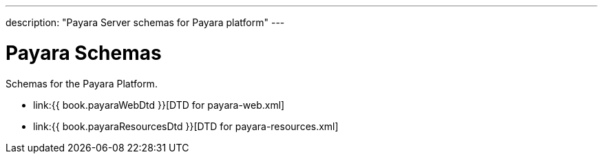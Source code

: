 ---
description: "Payara Server schemas for Payara platform"
---

[[payara-schemas]]
= Payara Schemas

Schemas for the Payara Platform.

** link:{{ book.payaraWebDtd }}[DTD for payara-web.xml]
** link:{{ book.payaraResourcesDtd }}[DTD for payara-resources.xml]
